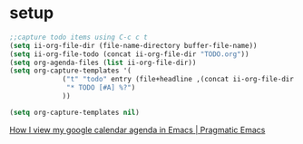 * setup 

#+BEGIN_SRC emacs-lisp
  ;;capture todo items using C-c c t
  (setq ii-org-file-dir (file-name-directory buffer-file-name))
  (setq ii-org-file-todo (concat ii-org-file-dir "TODO.org"))
  (setq org-agenda-files (list ii-org-file-dir))
  (setq org-capture-templates '(
               ("t" "todo" entry (file+headline ,(concat ii-org-file-dir "TODO.org") "Tasks")
                "* TODO [#A] %?")
               ))
#+END_SRC

#+RESULTS:
| t | todo | entry | (file+headline (, (concat ii-org-file-dir TODO.org)) Tasks) | * TODO [#A] %? |


#+BEGIN_SRC emacs-lisp
  (setq org-capture-templates nil)
#+END_SRC

#+RESULTS:


[[http://pragmaticemacs.com/emacs/how-i-view-my-google-calendar-agenda-in-emacs/][How I view my google calendar agenda in Emacs | Pragmatic Emacs]]
